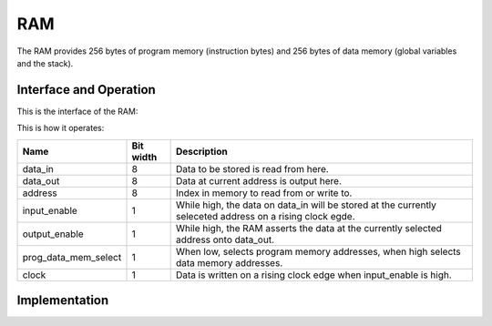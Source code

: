 RAM
===

The RAM provides 256 bytes of program memory (instruction bytes) and 256
bytes of data memory (global variables and the stack).

Interface and Operation
-----------------------

This is the interface of the RAM:

.. image:: images/ram/ram_block.png

This is how it operates:

+----------------------+-----------+-----------------------------------------------------------------------------------------------------------+
| Name                 | Bit width | Description                                                                                               |
+======================+===========+===========================================================================================================+
| data_in              | 8         | Data to be stored is read from here.                                                                      |
+----------------------+-----------+-----------------------------------------------------------------------------------------------------------+
| data_out             | 8         | Data at current address is output here.                                                                   |
+----------------------+-----------+-----------------------------------------------------------------------------------------------------------+
| address              | 8         | Index in memory to read from or write to.                                                                 |
+----------------------+-----------+-----------------------------------------------------------------------------------------------------------+
| input_enable         | 1         | While high, the data on data_in will be stored at the currently seleceted address on a rising clock egde. |
+----------------------+-----------+-----------------------------------------------------------------------------------------------------------+
| output_enable        | 1         | While high, the RAM asserts the data at the currently selected address onto data_out.                     |
+----------------------+-----------+-----------------------------------------------------------------------------------------------------------+
| prog_data_mem_select | 1         | When low, selects program memory addresses, when high selects data memory addresses.                      |
+----------------------+-----------+-----------------------------------------------------------------------------------------------------------+
| clock                | 1         | Data is written on a rising clock edge when input_enable is high.                                         |
+----------------------+-----------+-----------------------------------------------------------------------------------------------------------+

Implementation
--------------